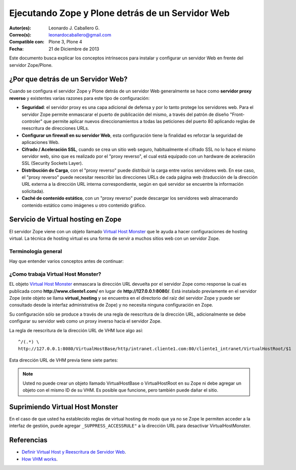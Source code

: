 .. -*- coding: utf-8 -*-

.. _zope_plone_webserver:

=================================================
Ejecutando Zope y Plone detrás de un Servidor Web
=================================================

:Autor(es): Leonardo J. Caballero G.
:Correo(s): leonardocaballero@gmail.com
:Compatible con: Plone 3, Plone 4
:Fecha: 21 de Diciembre de 2013

Este documento busca explicar los conceptos intrínsecos para instalar y configurar 
un servidor Web en frente del servidor Zope/Plone.

¿Por que detrás de un Servidor Web?
===================================

Cuando se configura el servidor Zope y Plone detrás de un servidor Web generalmente 
se hace como **servidor proxy reverso** y existentes varias razones para este tipo 
de configuración:

* **Seguridad**: el servidor proxy es una capa adicional de defensa y por lo tanto 
  protege los servidores web. Para el servidor Zope permite enmascarar el puerto de 
  publicación del mismo, a través del patrón de diseño "Front-controler" que permite 
  aplicar nuevos direccionamientos a todas las peticiones del puerto 80 aplicando 
  reglas de reescritura de direcciones URLs.

* **Configurar un firewall en su servidor Web**, esta configuración tiene la finalidad 
  es reforzar la seguridad de aplicaciones Web.

* **Cifrado / Aceleración SSL**, cuando se crea un sitio web seguro, habitualmente el 
  cifrado SSL no lo hace el mismo servidor web, sino que es realizado por el "proxy reverso", 
  el cual está equipado con un hardware de aceleración SSL (Security Sockets Layer).

* **Distribución de Carga**, con el "proxy reverso" puede distribuir la carga entre 
  varios servidores web. En ese caso, el "proxy reverso" puede necesitar reescribir 
  las direcciones URLs de cada página web (traducción de la dirección URL externa a la 
  dirección URL interna correspondiente, según en qué servidor se encuentre la información 
  solicitada).

* **Caché de contenido estático**, con un "proxy reverso" puede descargar los servidores 
  web almacenando contenido estático como imágenes u otro contenido gráfico.


Servicio de Virtual hosting en Zope
===================================
El servidor Zope viene con un objeto llamado `Virtual Host Monster`_ que le ayuda a hacer 
configuraciones de hosting virtual. La técnica de hosting virtual es una forma de servir 
a muchos sitios web con un servidor Zope.

.. _zope_plone_webserver_terminologia_general:

Terminología general
--------------------

Hay que entender varios conceptos antes de continuar:

.. glossary::

  vhost
    Es una nomenclatura del Ingles "Hosting Virtual" que hace referencia del Hosting Virtual.

  Hosting Virtual
    Según la documentación sobre `Hosting Virtual`_ en Apache Versión 2.0 `'El término Hosting 
    Virtual se refiere a hacer funcionar más de un sitio web (tales como www.company1.com y 
    www.company2.com) en una sola máquina. Los sitios web virtuales pueden estar "basados en 
    direcciones IP", lo que significa que cada sitio web tiene una dirección IP diferente, o 
    "basados en nombres diferentes", lo que significa que con una sola dirección IP están 
    funcionando sitios web con diferentes nombres (de dominio). El hecho de que estén funcionando 
    en la misma máquina física pasa completamente desapercibido para el usuario que visita esos 
    sitios web'`.

  VHM
    Es una nomenclatura del Ingles `Virtual Host Monster`_ que hace referencia al objeto 
    encargado de Hosting Virtual del servidor Zope.

  Virtual Host Monster
    Según la documentación sobre `VirtualHostMonster`_ en la Wiki de Zope2 `'Es un objeto, 
    usualmente encontrado en la carpeta raíz de la instancia de Zope, el cual hace trabajar 
    a los hosts virtual'`.

  Proxy inverso
    Según la documentación sobre Proxy en su sección Reverse Proxy/`Proxy inverso`_ en 
    Wikipedia Español `'Un reverse proxy es un servidor proxy instalado en el domicilio 
    de uno o más servidores web. Todo el tráfico entrante de Internet y con el destino de 
    uno de esos servidores web pasa a través del servidor proxy'`.

  Reescritura de URL
    Según la documentación sobre `URL rewriting`_ (Rewrite engine) en Wikipedia Ingles 
    `'La reescritura de direcciones URL (a veces conocida como dirección URL de adornadas, 
    cortas o amigable a los motores de buscadores) le permite modificar la apariencia de 
    las dirección URL Web, para esto usa un motor de reescritura de URL, por lo generar 
    incorporado en un Servidor Web. Esta técnica es usada para proveer enlaces web cortos 
    y de mayor entendimiento y relevancia a páginas Web. La técnica añade un grado de 
    separación entre los archivos que se utilizan para generar una página web y la dirección 
    URL que se presenta al mundo.'`.

  Servidores Web
    Según la documentación sobre `Servidor web`_ en Wikipedia Español `'es un programa informático 
    que procesa una aplicación del lado del servidor realizando conexiones bidireccionales 
    y/o unidireccionales y síncronas o asíncronas con el cliente generando o cediendo una 
    respuesta en cualquier lenguaje o Aplicación del lado del cliente. El código recibido 
    por el cliente suele ser compilado y ejecutado por un navegador web. Para la transmisión 
    de todos estos datos suele utilizarse algún protocolo. Generalmente se utiliza el protocolo 
    HTTP para estas comunicaciones, perteneciente a la capa de aplicación del modelo OSI. 
    El término también se emplea para referirse al ordenador que ejecuta el programa.'`.


¿Como trabaja Virtual Host Monster?
-----------------------------------

EL objeto `Virtual Host Monster`_ enmascara la dirección URL devuelta por el servidor Zope como 
response la cual es publicada como **http://www.cliente1.com/** en lugar de **http://127.0.0.1:8080/**. 
Está instalado previamente en el servidor Zope (este objeto se llama **virtual_hosting** y se encuentra 
en el directorio del raíz del servidor Zope y puede ser consultado desde la interfaz administrativa de 
Zope) y no necesita ninguna configuración en Zope. 

Su configuración sólo se produce a través de una regla de reescritura de la dirección URL, adicionalmente 
se debe configurar su servidor web como un proxy inverso hacia el servidor Zope. 

La regla de reescritura de la dirección URL de VHM luce algo así: ::

    ^/(.*) \ 
    http://127.0.0.1:8080/VirtualHostBase/http/intranet.cliente1.com:80/cliente1_intranet/VirtualHostRoot/$1

Esta dirección URL de VHM previa tiene siete partes:

.. glossary::

  ^/(.*) \ 
    ¿Qué significa eso? Bueno, esto es una `expresión regular`_, que coincide con casi todo. Voy a explicarlo con calma:

    * El carácter ``^`` significa empezar por el principio, el principio es donde está justo después del nombre de dominio (por ejemplo, después de http://www.cliente1.com).

    * El carácter ``/`` significa que coincida con el primer ``/`` que venga (después del nombre de dominio, por ejemplo, http://www.cliente1.com/).

    * El carácter ``(`` significa recordar todo lo que allá coincidido entre este carácter y ``)`` y lo llaman como \$1

    * El carácter ``.`` significa que coincida con cualquier carácter simple que no sea un espacio en blanco (espacios o tabulaciones).

    * El carácter ``*`` significa en realidad el operador de la izquierda puede ser igualado a 0 o más veces - en otras palabras, coinciden con el texto continuo hasta llegar a una línea final o espacio en blanco.

    * El carácter ``\`` significa salto de linea en la configuración del servidor Web y se utiliza para hacer las configuraciones del servidor Web más legibles por humanos.

    En pocas palabras ``^/(.*)`` significa **Coincidir todo lo que empieza con un ``/`` y guardar todos los caracteres después del carácter ``/``,** esto luego es procesado por la variable \$1 que mas adelante se explica que función cumple.

  http://127.0.0.1:8080
    Esto es para el aplicar el proxy reverso en su servidor Web. Esto configura a cual servidor debería acceder, además incluir el protocolo, host y puerto. En este ejemplo el proxy reverso accede al servidor Zope en el puerto 8080 en el mismo host usando el protocolo http. En Apache 2.2 se hace con el módulo `mod_proxy`_ y Nginx con su configuración **por defecto**. 

  VirtualHostBase
    Esta es la palabra clave mágica para iniciar el hosting virtual. ¡Usted no debe agregar un objeto llamado VirtualHostBase en el directorio raíz de su Zope!

  http
    Es el primer segmento de ruta después del VirtualHostBase define el protocolo del la dirección URL del vhost.

  intranet.cliente1.com:80
    Es el segundo elemento después del VirtualHostBase y define el servidor y el puerto. Junto con el protocolo es la parte base de la dirección URL, en este ejemplo **http://intranet.cliente1.com:80**. Como el VirtualHostBase el protocolo y servidor no son objetos reales. Ellos son solo colocados dentro de la dirección URL para propósitos de configuración y estos son despojados de la dirección URL después de la configuración del host virtual para cada solicitud.

  cliente1_intranet
    Ahora el verdadero recorrido a través de servidor Zope es que inicia. Después de configurar la parte de protocolo y el servidor de la nueva dirección URL que esta atravesando a través de Zope a la nueva raíz virtual para el host virtual. Usted puede agregar cero o más objetos aquí.

  VirtualHostRoot
    Finalmente la palabra clave mágica con la que se ha llegado al nuevo raíz virtual para el vhost. Cada cosa después del VirtualHostRoot es visible en el navegador Web.

  Caso especial _vh_documentos
    Imagine que usted quiere tener **http://intranet.cliente1.com/documentos/** como la dirección URL de su dirección URL virtual. Entonces usted puede obtener el efecto usando la declaración especial ``_vh_``. Cualquier segmento de ruta iniciando con ``_vh_`` es despojado de la dirección URL para ser recorrido a través de Zope y volver a ser agregado sin ``_vh_`` después de recorrido.

    Un ejemplo: ::

      ^/documentos/(.*) \
      http://127.0.0.1:8080/VirtualHostBase/http/intranet.cliente1.com:80/cliente1_intranet/VirtualHostRoot/_vh_documentos/$1

  \$1
    Así mismo como el ``^/(.*)`` y el ``\$1`` ambos son tipos de `expresión regular`_ hacia alguna sección especifica de su sitio, un ejemplo, puede ser una sección llamada **documentos**. Entonces el valor obtenido de la expresión ``^/(.*)`` se almacena en la variable \$1".


.. note::

  Usted no puede crear un objeto llamado VirtualHostBase o VirtualHostRoot en su Zope 
  ni debe agregar un objeto con el mismo ID de su VHM. Es posible que funcione, 
  pero también puede dañar el sitio.


Suprimiendo Virtual Host Monster
================================

En el caso de que usted ha establecido reglas de virtual hosting de modo 
que ya no se Zope le permiten acceder a la interfaz de gestión, puede agregar
``_SUPPRESS_ACCESSRULE"`` a la dirección URL para desactivar VirtualHostMonster.


.. seealso:: Los artículos sobre `Zope Virtual Hosting Services`_, `Mapping the Virtual Host`_, :ref:`Ejecutando Zope y Plone con Servidor Web Apache <zope_plone_webserver_apache>` y :ref:`Ejecutando Zope y Plone con Servidor Web Nginx <zope_plone_webserver_nginx>`.


Referencias
===========

-   `Definir Virtual Host y Reescritura de Servidor Web`_. 

-   `How VHM works`_.

.. _Hosting Virtual: http://httpd.apache.org/docs/2.0/es/vhosts/
.. _VirtualHostMonster: http://wiki.zope.org/zope2/VirtualHostMonster
.. _Nginx: http://wiki.nginx.org/NginxEs
.. _Apache 2: http://httpd.apache.org/
.. _mod_rewrite: http://httpd.apache.org/docs/2.2/mod/mod_rewrite.html
.. _mod_proxy: http://httpd.apache.org/docs/2.2/mod/mod_proxy.html
.. _Proxy inverso: http://es.wikipedia.org/wiki/Proxy#Reverse_Proxy_.2F_Proxy_inverso
.. _URL rewriting: http://en.wikipedia.org/wiki/URL_rewriting
.. _Servidor web: http://es.wikipedia.org/wiki/Servidor_web
.. _Virtual Host Monster: https://weblion.psu.edu/trac/weblion/wiki/VirtualHostMonster
.. _Zope Virtual Hosting Services: http://docs.zope.org/zope2/zope2book/VirtualHosting.html
.. _Mapping the Virtual Host: http://www.insmallsteps.com/lessons/lesson-hosting-install/mapping-the-virtual-host
.. _Definir Virtual Host y Reescritura de Servidor Web: http://wiki.canaima.softwarelibre.gob.ve/wiki/Definir_Virtual_Host_y_Reescritura_de_Servidor_Web
.. _How VHM works: http://plone.org/documentation/kb/plone-apache/vhm
.. _expresión regular: http://es.wikipedia.org/wiki/Expresión_regular
.. _https://plone.dcri.duke.edu/info/faq/vhm: https://plone.dcri.duke.edu/info/faq/vhm
